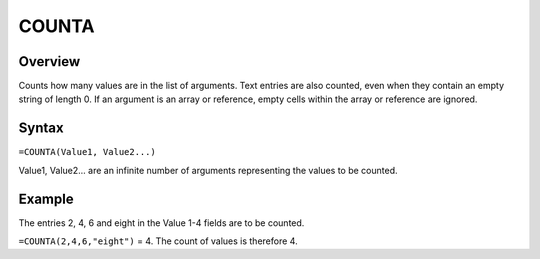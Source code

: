 ======
COUNTA
======

Overview
--------

Counts how many values are in the list of arguments. Text entries are also counted, even when they contain an empty string of length 0. If an argument is an array or reference, empty cells within the array or reference are ignored.

Syntax
------

``=COUNTA(Value1, Value2...)``

Value1, Value2... are an infinite number of arguments representing the values to be counted.

Example
-------

The entries 2, 4, 6 and eight in the Value 1-4 fields are to be counted.

``=COUNTA(2,4,6,"eight")`` = 4. The count of values is therefore 4.
